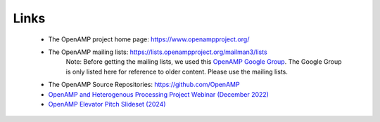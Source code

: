=====
Links
=====

    - The OpenAMP project home page: https://www.openampproject.org/
    - The OpenAMP mailing lists: https://lists.openampproject.org/mailman3/lists
        Note: Before getting the mailing lists, we used this `OpenAMP Google Group <https://groups.google.com/g/open-amp>`_. The Google Group is only listed here for reference to older content. Please use the mailing lists.
    - The OpenAMP Source Repositories: https://github.com/OpenAMP
    - `OpenAMP and Heterogenous Processing Project Webinar (December 2022) <https://www.youtube.com/watch?v=R_5DOIvo7tI>`_
    - `OpenAMP Elevator Pitch Slideset (2024) <https://www.openampproject.org/docs/presentations/OpenAMP-Elevator-Pitch-2024-Q1.pdf>`_

